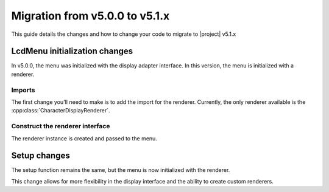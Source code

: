 Migration from v5.0.0 to v5.1.x
-------------------------------

This guide details the changes and how to change your code to migrate to |project| v5.1.x

LcdMenu initialization changes
^^^^^^^^^^^^^^^^^^^^^^^^^^^^^^^

In v5.0.0, the menu was initialized with the display adapter interface.
In this version, the menu is initialized with a renderer.

Imports
+++++++

The first change you'll need to make is to add the import for the renderer.
Currently, the only renderer available is the :cpp:class:`CharacterDisplayRenderer`.

.. code-block:: cpp
   :emphasize-added: 1

   #include <renderer/CharacterDisplayRenderer.h>

Construct the renderer interface
++++++++++++++++++++++++++++++++

The renderer instance is created and passed to the menu.

.. code-block:: cpp
   :emphasize-added: 3

    LiquidCrystal_I2C lcd(0x27, LCD_COLS, LCD_ROWS);
    LiquidCrystal_I2CAdapter lcdAdapter(&lcd);
    CharacterDisplayRenderer renderer(&lcdAdapter, LCD_COLS, LCD_ROWS);
    LcdMenu menu(renderer);

Setup changes
^^^^^^^^^^^^^

The setup function remains the same, but the menu is now initialized with the renderer.

.. code-block:: cpp
   :emphasize-removed: 2
   :emphasize-added: 3

    void setup() {
        lcdAdapter.begin();
        renderer.begin();
    }

This change allows for more flexibility in the display interface and the ability to create custom renderers.